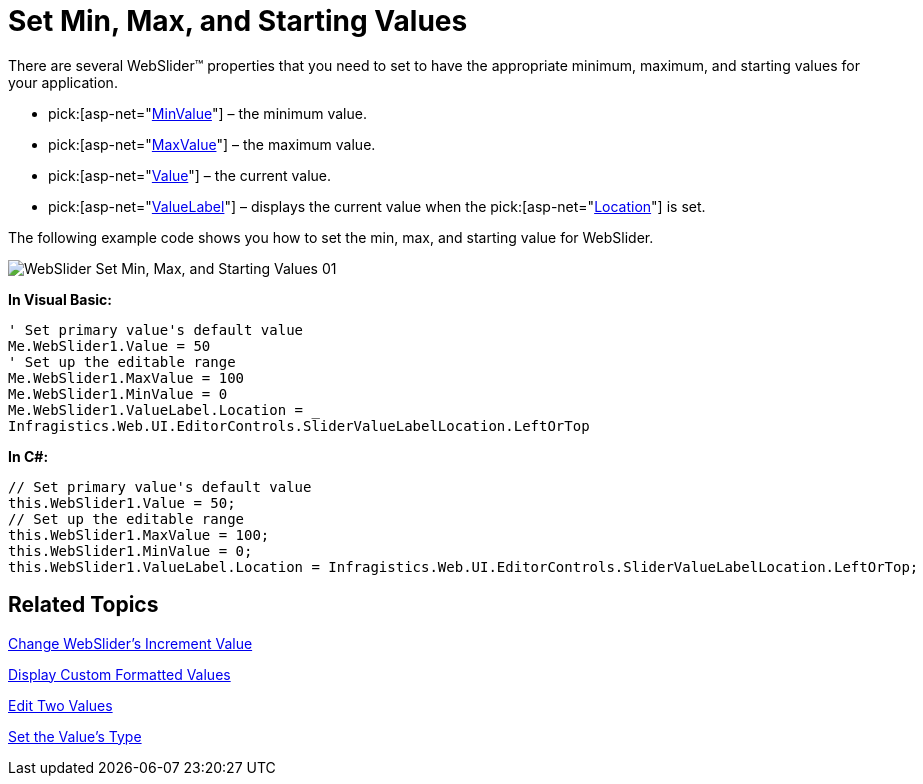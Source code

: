 ﻿////

|metadata|
{
    "name": "webslider-set-min,-max,-and-starting-values",
    "controlName": ["WebSlider"],
    "tags": ["Editing","How Do I","Selection"],
    "guid": "{F362D6B0-7CA9-40E3-9987-3B793620A187}",  
    "buildFlags": [],
    "createdOn": "2008-12-05T12:43:34Z"
}
|metadata|
////

= Set Min, Max, and Starting Values

There are several WebSlider™ properties that you need to set to have the appropriate minimum, maximum, and starting values for your application.

*  pick:[asp-net="link:infragistics4.web.v{ProductVersion}~infragistics.web.ui.editorcontrols.webslider~minvalue.html[MinValue]"]  – the minimum value.
*  pick:[asp-net="link:infragistics4.web.v{ProductVersion}~infragistics.web.ui.editorcontrols.webslider~maxvalue.html[MaxValue]"]  – the maximum value.
*  pick:[asp-net="link:infragistics4.web.v{ProductVersion}~infragistics.web.ui.editorcontrols.webslider~value.html[Value]"]  – the current value.
*  pick:[asp-net="link:infragistics4.web.v{ProductVersion}~infragistics.web.ui.editorcontrols.webslider~valuelabel.html[ValueLabel]"]  – displays the current value when the  pick:[asp-net="link:infragistics4.web.v{ProductVersion}~infragistics.web.ui.editorcontrols.slidervaluelabel~location.html[Location]"]  is set.

The following example code shows you how to set the min, max, and starting value for WebSlider.

image::images/WebSlider_Set_Min,_Max,_and_Starting_Values_01.png[]

*In Visual Basic:*

----
' Set primary value's default value 
Me.WebSlider1.Value = 50 
' Set up the editable range 
Me.WebSlider1.MaxValue = 100 
Me.WebSlider1.MinValue = 0 
Me.WebSlider1.ValueLabel.Location = _
Infragistics.Web.UI.EditorControls.SliderValueLabelLocation.LeftOrTop
----

*In C#:*

----
// Set primary value's default value
this.WebSlider1.Value = 50;
// Set up the editable range 	
this.WebSlider1.MaxValue = 100;
this.WebSlider1.MinValue = 0;
this.WebSlider1.ValueLabel.Location = Infragistics.Web.UI.EditorControls.SliderValueLabelLocation.LeftOrTop;
----

== Related Topics

link:webslider-change-websliders-increment-value.html[Change WebSlider's Increment Value]

link:webslider-display-custom-formatted-values.html[Display Custom Formatted Values]

link:webslider-edit-two-values.html[Edit Two Values]

link:webslider-set-the-values-type.html[Set the Value's Type]